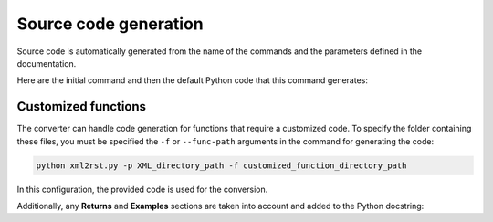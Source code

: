 .. _ref_source_code:

Source code generation
======================

Source code is automatically generated from the name of the commands
and the parameters defined in the documentation.

Here are the initial command and then the default Python code that
this command generates:

.. tab-set::

    .. tab-item:: Inital command

        .. code:: bash
            
            ACEL,ACEL_X,ACEL_Y,ACEL_Z


    .. tab-item:: Python code generated

        .. code:: python

            def acel(self, acel_x="", acel_y="", acel_z="", **kwargs):
                command = f"ACEL,{acel_x},{acel_y},{acel_z}"
                return self.run(command, **kwargs)


Customized functions
--------------------

The converter can handle code generation for functions that require a
customized code. To specify the folder containing these files, you must
be specified the ``-f`` or ``--func-path`` arguments in the command for
generating the code:

.. code:: bash

    python xml2rst.py -p XML_directory_path -f customized_function_directory_path


In this configuration, the provided code is used for the conversion.

Additionally, any **Returns** and **Examples** sections are taken
into account and added to the Python docstring:


.. tab-set::

    .. tab-item:: Inital command

        .. code:: bash
            
            L2ANG,NL1,NL2,ANG1,ANG2,PHIT1,PHIT2
    

    .. tab-item:: Added customized function

        .. code:: python
        
            import parse


            def l2ang(self, nl1="", nl2="", ang1="", ang2="", phit1="", phit2="", **kwargs) -> int:
                """Generates a line at an angle with two existing lines.

                APDL Command: L2ANG

                Generates a straight line (PHIT1-PHIT2) at an angle (ANG1)
                with an existing line NL1 (P1-P2) and which is also at an
                angle (ANG2) with another existing line NL2 (P3-P4).  If the
                angles are zero the generated line is tangent to the two
                lines.  The PHIT1 and PHIT2 locations on the lines are
                automatically calculated.  Line P1-P2 becomes P1-PHIT1, P3-P4
                becomes P3-PHIT2, and new lines PHIT1-P2, PHIT2-P4, and
                PHIT1-PHIT2 are generated.  Line divisions are set to zero
                (use LESIZE, etc. to modify).

                Parameters
                ----------
                nl1
                    Number of the first line to be hit (touched by the end of
                    the new line).  If negative, assume P1 (see below) is the
                    second keypoint of the line instead of the first.

                nl2
                    Number of the second line to be hit.  If negative, assume
                    P3 is the second keypoint of the line instead of the
                    first.

                ang1
                    Angle of intersection (usually zero or 180) of generated
                    line with tangent to first line.

                ang2
                    Angle of intersection (usually zero or 180) of generated
                    line with tangent to second line.

                phit1
                    Number to be assigned to keypoint generated at hit
                    location on first line (defaults to lowest available
                    keypoint number [NUMSTR]).

                phit2
                    Number to be assigned to keypoint generated at hit
                    location on second line (defaults to lowest available
                    keypoint number [NUMSTR]).

                Returns
                -------
                int
                    Line number of the generated line.

                Examples
                --------
                Create two circles and join them with a line.

                >>> k0 = mapdl.k("", 0, 0, 0)
                >>> k1 = mapdl.k("", 0, 0, 1)
                >>> k2 = mapdl.k("", 0, 0, 0.5)
                >>> carc0 = mapdl.circle(k0, 1, k1)
                >>> carc1 = mapdl.circle(k2, 1, k1)
                >>> lnum = mapdl.l2ang(carc0[0], carc1[0], 90, 90)
                >>> lnum
                9

                """
                command = f"L2ANG,{nl1},{nl2},{ang1},{ang2},{phit1},{phit2}"
                msg = self.run(command, **kwargs)
                if msg:
                    return parse.parse_line_no(msg)


    .. tab-item:: Python code generated

        .. code:: python

            import parse


            def l2ang(self, nl1="", nl2="", ang1="", ang2="", phit1="", phit2="", **kwargs):
                r"""Generates a line at an angle with two existing lines.

                Mechanical APDL Command: L2ANG <https://ansyshelp.ansys.com/Views/Secured/corp/v231/en//ans_cmd/Hlp_C_L2ANG.html>`_

                Parameters
                ----------
                nl1 : str
                    Number of the first line to be hit (touched by the end of the new line). If negative, assume ``P1`` (see below) is the second keypoint of the line instead of the first
                nl2 : str
                    Number of the second line to be hit. If negative, assume ``P3`` is the second keypoint of the line instead of the first.

                ang1 : str
                    Angle of intersection (usually zero or 180) of generated line with tangent to first line.

                ang2 : str
                    Angle of intersection (usually zero or 180) of generated line with tangent to second line.

                phit1 : str
                    Number to be assigned to keypoint generated at hit location on first line (defaults to lowest available keypoint number ( :ref:`numstr` )).

                phit2 : str
                    Number to be assigned to keypoint generated at hit location on second line (defaults to lowest available keypoint number ( :ref:`numstr` )).

                Returns
                -------
                int
                Line number of the generated line.

                Notes
                -----
                Generates a straight line ( ``PHIT1`` - ``PHIT2`` ) at an angle ( ``ANG1`` ) with an existing line ``NL1`` ( ``P1`` - ``P2`` ) and which is also at an angle ( ``ANG2`` ) with another existing line ``NL2`` ( ``P3`` - ``P4`` ). If the angles are zero the generated line is tangent to the two lines. The ``PHIT1`` and ``PHIT2`` locations on the lines are automatically calculated. Line ``P1`` - ``P2`` becomes ``P1`` - ``PHIT1``, ``P3`` - ``P4`` becomes ``P3`` - ``PHIT2``, and new lines ``PHIT1`` - ``P2``, ``PHIT2`` - ``P4``, and ``PHIT1`` - ``PHIT2`` are generated. Line divisions are set to zero (use :ref:`lesize`, etc. to modify).

                Examples
                --------
                Create two circles and join them with a line.

                >>> k0 = mapdl.k("", 0, 0, 0)
                >>> k1 = mapdl.k("", 0, 0, 1)
                >>> k2 = mapdl.k("", 0, 0, 0.5)
                >>> carc0 = mapdl.circle(k0, 1, k1)
                >>> carc1 = mapdl.circle(k2, 1, k1)
                >>> lnum = mapdl.l2ang(carc0[0], carc1[0], 90, 90)
                >>> lnum
                9
                """
                command = f"L2ANG,{nl1},{nl2},{ang1},{ang2},{phit1},{phit2}"
                msg = self.run(command, **kwargs)
                if msg:
                    return parse.parse_line_no(msg)
